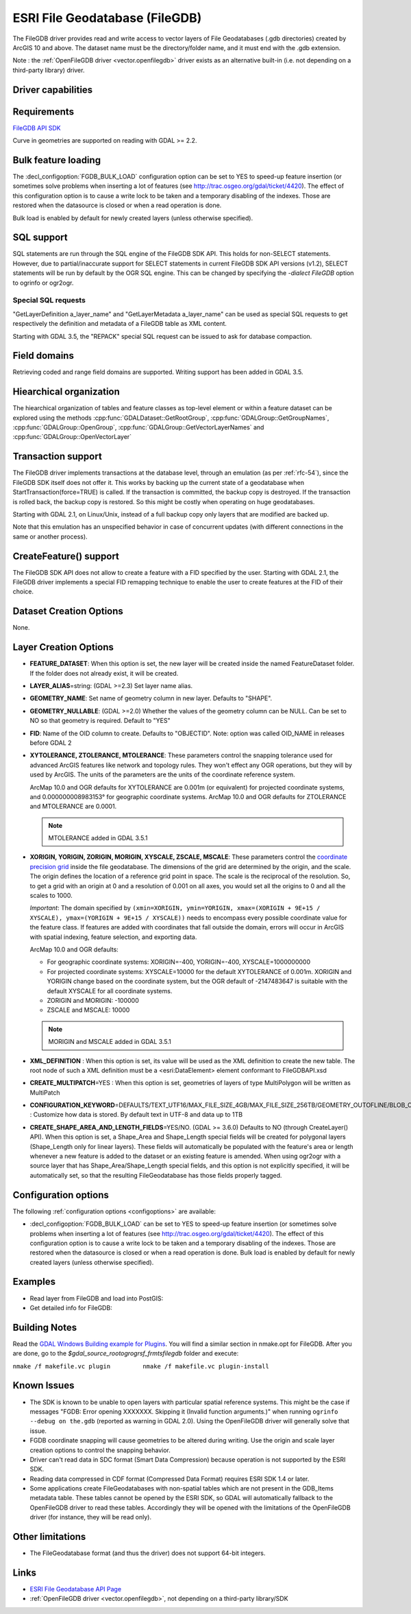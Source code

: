 .. _vector.filegdb:

ESRI File Geodatabase (FileGDB)
===============================

.. shortname:: FileGDB

.. build_dependencies:: FileGDB API library

The FileGDB driver provides read and write access to vector layers of
File Geodatabases (.gdb directories) created by ArcGIS 10 and above. The
dataset name must be the directory/folder name, and it must end with the
.gdb extension.

Note : the :ref:`OpenFileGDB driver <vector.openfilegdb>` driver exists as an
alternative built-in (i.e. not depending on a third-party library) driver.

Driver capabilities
-------------------

.. supports_create::

.. supports_georeferencing::

Requirements
------------

`FileGDB API SDK <http://www.esri.com/apps/products/download/#File_Geodatabase_API_1.3>`__

Curve in geometries are supported on reading with GDAL >= 2.2.

Bulk feature loading
--------------------

The :decl_configoption:`FGDB_BULK_LOAD` configuration option can be set to YES to speed-up
feature insertion (or sometimes solve problems when inserting a lot of
features (see http://trac.osgeo.org/gdal/ticket/4420). The effect of
this configuration option is to cause a write lock to be taken and a
temporary disabling of the indexes. Those are restored when the
datasource is closed or when a read operation is done.

Bulk load is enabled by default for newly
created layers (unless otherwise specified).

SQL support
-----------

SQL statements are run through the SQL engine of
the FileGDB SDK API. This holds for non-SELECT statements. However, due
to partial/inaccurate support for SELECT statements in current FileGDB
SDK API versions (v1.2), SELECT statements will be run by default by the
OGR SQL engine. This can be changed by specifying the *-dialect FileGDB*
option to ogrinfo or ogr2ogr.

Special SQL requests
~~~~~~~~~~~~~~~~~~~~

"GetLayerDefinition a_layer_name" and "GetLayerMetadata a_layer_name"
can be used as special SQL requests to get respectively the definition
and metadata of a FileGDB table as XML content.

Starting with GDAL 3.5, the "REPACK" special SQL request can be issued to
ask for database compaction.

Field domains
-------------

.. versionadded:: 3.3

Retrieving coded and range field domains are supported.
Writing support has been added in GDAL 3.5.

Hiearchical organization
------------------------

.. versionadded:: 3.4

The hiearchical organization of tables and feature classes as top-level
element or within a feature dataset can be explored using the methods
:cpp:func:`GDALDataset::GetRootGroup`,
:cpp:func:`GDALGroup::GetGroupNames`, :cpp:func:`GDALGroup::OpenGroup`,
:cpp:func:`GDALGroup::GetVectorLayerNames` and :cpp:func:`GDALGroup::OpenVectorLayer`

Transaction support
-------------------

The FileGDB driver implements transactions at the database level,
through an emulation (as per :ref:`rfc-54`),
since the FileGDB SDK itself does not offer it. This works by backing up
the current state of a geodatabase when StartTransaction(force=TRUE) is
called. If the transaction is committed, the backup copy is destroyed.
If the transaction is rolled back, the backup copy is restored. So this
might be costly when operating on huge geodatabases.

Starting with GDAL 2.1, on Linux/Unix, instead of a full backup copy
only layers that are modified are backed up.

Note that this emulation has an unspecified behavior in case of
concurrent updates (with different connections in the same or another
process).

CreateFeature() support
-----------------------

The FileGDB SDK API does not allow to create a feature with a FID
specified by the user. Starting with GDAL 2.1, the FileGDB driver
implements a special FID remapping technique to enable the user to
create features at the FID of their choice.

Dataset Creation Options
------------------------

None.

Layer Creation Options
----------------------

-  **FEATURE_DATASET**: When this option is set, the new layer will be
   created inside the named FeatureDataset folder. If the folder does
   not already exist, it will be created.
-  **LAYER_ALIAS**\ =string: (GDAL >=2.3) Set layer name alias.
-  **GEOMETRY_NAME**: Set name of geometry column in new layer. Defaults
   to "SHAPE".
-  **GEOMETRY_NULLABLE**: (GDAL >=2.0) Whether the values of the
   geometry column can be NULL. Can be set to NO so that geometry is
   required. Default to "YES"
-  **FID**: Name of the OID column to create. Defaults to "OBJECTID".
   Note: option was called OID_NAME in releases before GDAL 2
-  **XYTOLERANCE, ZTOLERANCE, MTOLERANCE**: These parameters control the snapping
   tolerance used for advanced ArcGIS features like network and topology
   rules. They won't effect any OGR operations, but they will by used by
   ArcGIS. The units of the parameters are the units of the coordinate
   reference system.

   ArcMap 10.0 and OGR defaults for XYTOLERANCE are 0.001m (or
   equivalent) for projected coordinate systems, and 0.000000008983153°
   for geographic coordinate systems.
   ArcMap 10.0 and OGR defaults for ZTOLERANCE and MTOLERANCE are 0.0001.

   ..  note:: MTOLERANCE added in GDAL 3.5.1

-  **XORIGIN, YORIGIN, ZORIGIN, MORIGIN, XYSCALE, ZSCALE, MSCALE**: These parameters
   control the `coordinate precision
   grid <http://help.arcgis.com/en/sdk/10.0/java_ao_adf/conceptualhelp/engine/index.html#//00010000037m000000>`__
   inside the file geodatabase. The dimensions of the grid are
   determined by the origin, and the scale. The origin defines the
   location of a reference grid point in space. The scale is the
   reciprocal of the resolution. So, to get a grid with an origin at 0
   and a resolution of 0.001 on all axes, you would set all the origins
   to 0 and all the scales to 1000.

   *Important*: The domain specified by
   ``(xmin=XORIGIN, ymin=YORIGIN, xmax=(XORIGIN + 9E+15 / XYSCALE), ymax=(YORIGIN + 9E+15 / XYSCALE))``
   needs to encompass every possible coordinate value for the feature
   class. If features are added with coordinates that fall outside the
   domain, errors will occur in ArcGIS with spatial indexing, feature
   selection, and exporting data.

   ArcMap 10.0 and OGR defaults:

   -  For geographic coordinate systems: XORIGIN=-400, YORIGIN=-400,
      XYSCALE=1000000000
   -  For projected coordinate systems: XYSCALE=10000 for the default
      XYTOLERANCE of 0.001m. XORIGIN and YORIGIN change based on the
      coordinate system, but the OGR default of -2147483647 is suitable
      with the default XYSCALE for all coordinate systems.
   -  ZORIGIN and MORIGIN: -100000
   -  ZSCALE and MSCALE: 10000

   ..  note:: MORIGIN and MSCALE added in GDAL 3.5.1

-  **XML_DEFINITION** : When this option is set, its
   value will be used as the XML definition to create the new table. The
   root node of such a XML definition must be a <esri:DataElement>
   element conformant to FileGDBAPI.xsd
-  **CREATE_MULTIPATCH**\ =YES : When this option is set,
   geometries of layers of type MultiPolygon will be written as
   MultiPatch
-  **CONFIGURATION_KEYWORD**\ =DEFAULTS/TEXT_UTF16/MAX_FILE_SIZE_4GB/MAX_FILE_SIZE_256TB/GEOMETRY_OUTOFLINE/BLOB_OUTOFLINE/GEOMETRY_AND_BLOB_OUTOFLINE
   : Customize how data is stored. By default text in
   UTF-8 and data up to 1TB
-  **CREATE_SHAPE_AREA_AND_LENGTH_FIELDS**\ =YES/NO. (GDAL >= 3.6.0)
   Defaults to NO (through CreateLayer() API). When this option is set,
   a Shape_Area and Shape_Length special fields will be created for polygonal
   layers (Shape_Length only for linear layers). These fields will automatically
   be populated with the feature's area or length whenever a new feature is
   added to the dataset or an existing feature is amended.
   When using ogr2ogr with a source layer that has Shape_Area/Shape_Length
   special fields, and this option is not explicitly specified, it will be
   automatically set, so that the resulting FileGeodatabase has those fields
   properly tagged.

Configuration options
---------------------

The following :ref:`configuration options <configoptions>` are
available:

- :decl_configoption:`FGDB_BULK_LOAD` can be set to YES to speed-up
  feature insertion (or sometimes solve problems when inserting a lot of
  features (see http://trac.osgeo.org/gdal/ticket/4420). The effect of
  this configuration option is to cause a write lock to be taken and a
  temporary disabling of the indexes. Those are restored when the
  datasource is closed or when a read operation is done. Bulk load is
  enabled by default for newly created layers (unless otherwise specified).

Examples
--------

-  Read layer from FileGDB and load into PostGIS:
-  Get detailed info for FileGDB:

Building Notes
--------------

Read the `GDAL Windows Building example for
Plugins <http://trac.osgeo.org/gdal/wiki/BuildingOnWindows>`__. You will
find a similar section in nmake.opt for FileGDB. After you are done, go
to the *$gdal_source_root\ogr\ogrsf_frmts\filegdb* folder and execute:

``nmake /f makefile.vc plugin         nmake /f makefile.vc plugin-install``

Known Issues
------------

-  The SDK is known to be unable to open layers with particular spatial
   reference systems. This might be the case if messages "FGDB: Error
   opening XXXXXXX. Skipping it (Invalid function arguments.)" when
   running ``ogrinfo --debug on the.gdb`` (reported as warning in GDAL
   2.0). Using the OpenFileGDB driver will generally solve that issue.
-  FGDB coordinate snapping will cause geometries to be altered during
   writing. Use the origin and scale layer creation options to control
   the snapping behavior.
-  Driver can't read data in SDC format (Smart Data Compression) because
   operation is not supported by the ESRI SDK.
-  Reading data compressed in CDF format (Compressed Data Format)
   requires ESRI SDK 1.4 or later.
-  Some applications create FileGeodatabases with non-spatial tables which are
   not present in the GDB_Items metadata table. These tables cannot be opened
   by the ESRI SDK, so GDAL will automatically fallback to the OpenFileGDB
   driver to read these tables. Accordingly they will be opened with the
   limitations of the OpenFileGDB driver (for instance, they will be
   read only).


Other limitations
-----------------

- The FileGeodatabase format (and thus the driver) does not support 64-bit integers.

Links
-----

-  `ESRI File Geodatabase API
   Page <https://github.com/Esri/file-geodatabase-api/>`__
-  :ref:`OpenFileGDB driver <vector.openfilegdb>`, not depending on a
   third-party library/SDK
